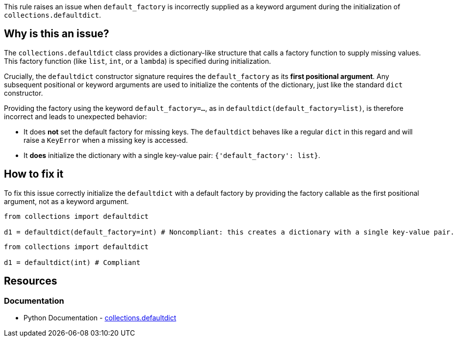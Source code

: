 This rule raises an issue when `default_factory` is incorrectly supplied as a keyword argument during the initialization of `collections.defaultdict`. 

== Why is this an issue?

The `collections.defaultdict` class provides a dictionary-like structure that calls a factory function to supply missing values. 
This factory function (like `list`, `int`, or a `lambda`) is specified during initialization.

Crucially, the `defaultdict` constructor signature requires the `default_factory` as its **first positional argument**. 
Any subsequent positional or keyword arguments are used to initialize the contents of the dictionary, just like the standard `dict` constructor.

Providing the factory using the keyword `default_factory=...`, as in `defaultdict(default_factory=list)`, is therefore incorrect and leads to unexpected behavior:

* It does **not** set the default factory for missing keys. The `defaultdict` behaves like a regular `dict` in this regard and will raise a `KeyError` when a missing key is accessed.
* It **does** initialize the dictionary with a single key-value pair: `{'default_factory': list}`.


== How to fix it

To fix this issue correctly initialize the `defaultdict` with a default factory by providing the factory callable as the first positional argument, not as a keyword argument.

[source,python,diff-id=1,diff-type=noncompliant]
----
from collections import defaultdict

d1 = defaultdict(default_factory=int) # Noncompliant: this creates a dictionary with a single key-value pair.
----

[source,python,diff-id=1,diff-type=noncompliant]
----
from collections import defaultdict

d1 = defaultdict(int) # Compliant
----

== Resources

=== Documentation
* Python Documentation - https://docs.python.org/3/library/collections.html#collections.defaultdict[collections.defaultdict]

ifdef::env-github,rspecator-view[]

== Implementation details

=== Highlight

The `default_factory` keyword.

=== Message

Replace this `default_factory` keyword argument by the factory callable as the first positional argument.

=== Quickfix

We could remove the keyword agument and replace it by its value.

endif::env-github,rspecator-view[]
